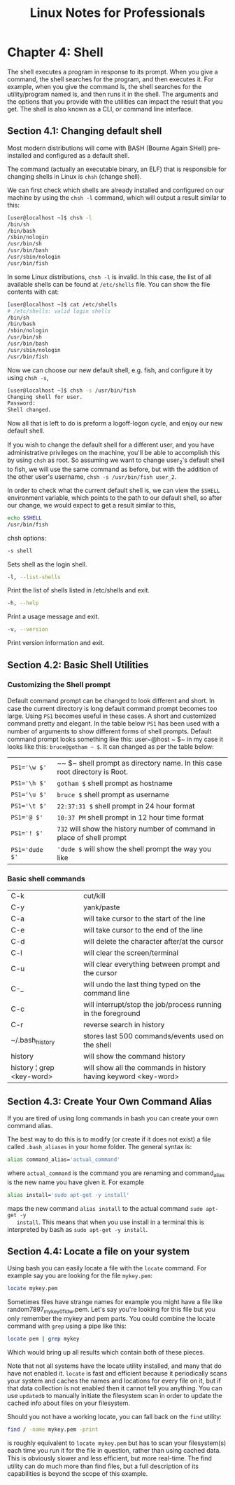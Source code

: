 #+STARTUP: showeverything
#+title: Linux Notes for Professionals

* Chapter 4: Shell

  The shell executes a program in response to its prompt. When you give a
  command, the shell searches for the program, and then executes it. For
  example, when you give the command ls, the shell searches for the
  utility/program named ls, and then runs it in the shell. The arguments and the
  options that you provide with the utilities can impact the result that you
  get. The shell is also known as a CLI, or command line interface.

** Section 4.1: Changing default shell

   Most modern distributions will come with BASH (Bourne Again SHell)
   pre-installed and configured as a default shell.

   The command (actually an executable binary, an ELF) that is responsible for
   changing shells in Linux is ~chsh~ (change shell).

   We can first check which shells are already installed and configured on our
   machine by using the ~chsh -l~ command, which will output a result similar to
   this:

#+begin_src bash
  [user@localhost ~]$ chsh -l
  /bin/sh
  /bin/bash
  /sbin/nologin
  /usr/bin/sh
  /usr/bin/bash
  /usr/sbin/nologin
  /usr/bin/fish
#+end_src

   In some Linux distributions, ~chsh -l~ is invalid. In this case, the list of
   all available shells can be found at ~/etc/shells~ file. You can show the file
   contents with cat:

#+begin_src bash
  [user@localhost ~]$ cat /etc/shells
  # /etc/shells: valid login shells
  /bin/sh
  /bin/bash
  /sbin/nologin
  /usr/bin/sh
  /usr/bin/bash
  /usr/sbin/nologin
  /usr/bin/fish
#+end_src

   Now we can choose our new default shell, e.g. fish, and configure it by using
   ~chsh -s~,

#+begin_src bash
  [user@localhost ~]$ chsh -s /usr/bin/fish
  Changing shell for user.
  Password:
  Shell changed.
#+end_src

   Now all that is left to do is preform a logoff-logon cycle, and enjoy our new
   default shell.

   If you wish to change the default shell for a diﬀerent user, and you have
   administrative privileges on the machine, you'll be able to accomplish this
   by using ~chsh~ as root. So assuming we want to change user_2's default shell
   to fish, we will use the same command as before, but with the addition of the
   other user's username, ~chsh -s /usr/bin/fish user_2~.

   In order to check what the current default shell is, we can view the ~$SHELL~
   environment variable, which points to the path to our default shell, so after
   our change, we would expect to get a result similar to this,

#+begin_src bash
  echo $SHELL
  /usr/bin/fish
#+end_src

   chsh options:

#+begin_src bash
  -s shell
#+end_src

   Sets shell as the login shell.

#+begin_src bash
   -l, --list-shells
#+end_src

   Print the list of shells listed in /etc/shells and exit.

#+begin_src bash
  -h, --help
#+end_src

   Print a usage message and exit.

#+begin_src bash
   -v, --version
#+end_src

   Print version information and exit.

** Section 4.2: Basic Shell Utilities

*** Customizing the Shell prompt

    Default command prompt can be changed to look diﬀerent and short. In case
    the current directory is long default command prompt becomes too large.
    Using ~PS1~ becomes useful in these cases. A short and customized command
    pretty and elegant. In the table below ~PS1~ has been used with a number of
    arguments to show diﬀerent forms of shell prompts. Default command prompt
    looks something like this: user~@host ~ $~ in my case it looks like this:
    ~bruce@gotham ~ $~. It can changed as per the table below:

| ~PS1='\w $'~   | ~~ $~ shell prompt as directory name. In this case root directory is Root. |
| ~PS1='\h $'~   | ~gotham $~ shell prompt as hostname                                        |
| ~PS1='\u $'~   | ~bruce $~ shell prompt as username                                         |
| ~PS1='\t $'~   | ~22:37:31 $~ shell prompt in 24 hour format                                |
| ~PS1='@ $'~    | ~10:37 PM~ shell prompt in 12 hour time format                             |
| ~PS1='! $'~    | ~732~ will show the history number of command in place of shell prompt     |
| ~PS1='dude $'~ | ~'dude $~ will show the shell prompt the way you like                      |

*** Basic shell commands

| C-k                       | cut/kill                                                        |
| C-y                       | yank/paste                                                      |
| C-a                       | will take cursor to the start of the line                       |
| C-e                       | will take cursor to the end of the line                         |
| C-d                       | will delete the character after/at the cursor                   |
| C-l                       | will clear the screen/terminal                                  |
| C-u                       | will clear everything between prompt and the cursor             |
| C-_                       | will undo the last thing typed on the command line              |
| C-c                       | will interrupt/stop the job/process running in the foreground   |
| C-r                       | reverse search in history                                       |
| ~/.bash_history           | stores last 500 commands/events used on the shell               |
| history                   | will show the command history                                   |
| history ¦ grep <key-word> | will show all the commands in history having keyword <key-word> |

** Section 4.3: Create Your Own Command Alias

   If you are tired of using long commands in bash you can create your own
   command alias.

   The best way to do this is to modify (or create if it does not exist) a file
   called ~.bash_aliases~ in your home folder. The general syntax is:

#+begin_src bash
  alias command_alias='actual_command'
#+end_src

   where ~actual_command~ is the command you are renaming and command_alias is the
   new name you have given it. For example

#+begin_src bash
  alias install='sudo apt-get -y install'
#+end_src

   maps the new command ~alias install~ to the actual command ~sudo apt-get -y
   install~. This means that when you use install in a terminal this is
   interpreted by bash as ~sudo apt-get -y install~.

**  Section 4.4: Locate a file on your system

   Using bash you can easily locate a file with the ~locate~ command. For example
   say you are looking for the file ~mykey.pem~:

#+begin_src bash
  locate mykey.pem
#+end_src

   Sometimes files have strange names for example you might have a file like
   random7897_mykey_0fidw.pem. Let's say you're looking for this file but you
   only remember the mykey and pem parts. You could combine the locate command
   with ~grep~ using a pipe like this:

#+begin_src bash
  locate pem | grep mykey
#+end_src

   Which would bring up all results which contain both of these pieces.

   Note that not all systems have the locate utility installed, and many that do
   have not enabled it. ~locate~ is fast and efficient because it periodically scans
   your system and caches the names and locations for every file on it, but if
   that data collection is not enabled then it cannot tell you anything. You can
   use ~updatedb~ to manually initiate the filesystem scan in order to update the
   cached info about files on your filesystem.

   Should you not have a working locate, you can fall back on the ~find~ utility:

#+begin_src bash
  find / -name mykey.pem -print
#+end_src

   is roughly equivalent to ~locate mykey.pem~ but has to scan your filesystem(s)
   each time you run it for the file in question, rather than using cached data.
   This is obviously slower and less eﬃcient, but more real-time. The find
   utility can do much more than find files, but a full description of its
   capabilities is beyond the scope of this example.
